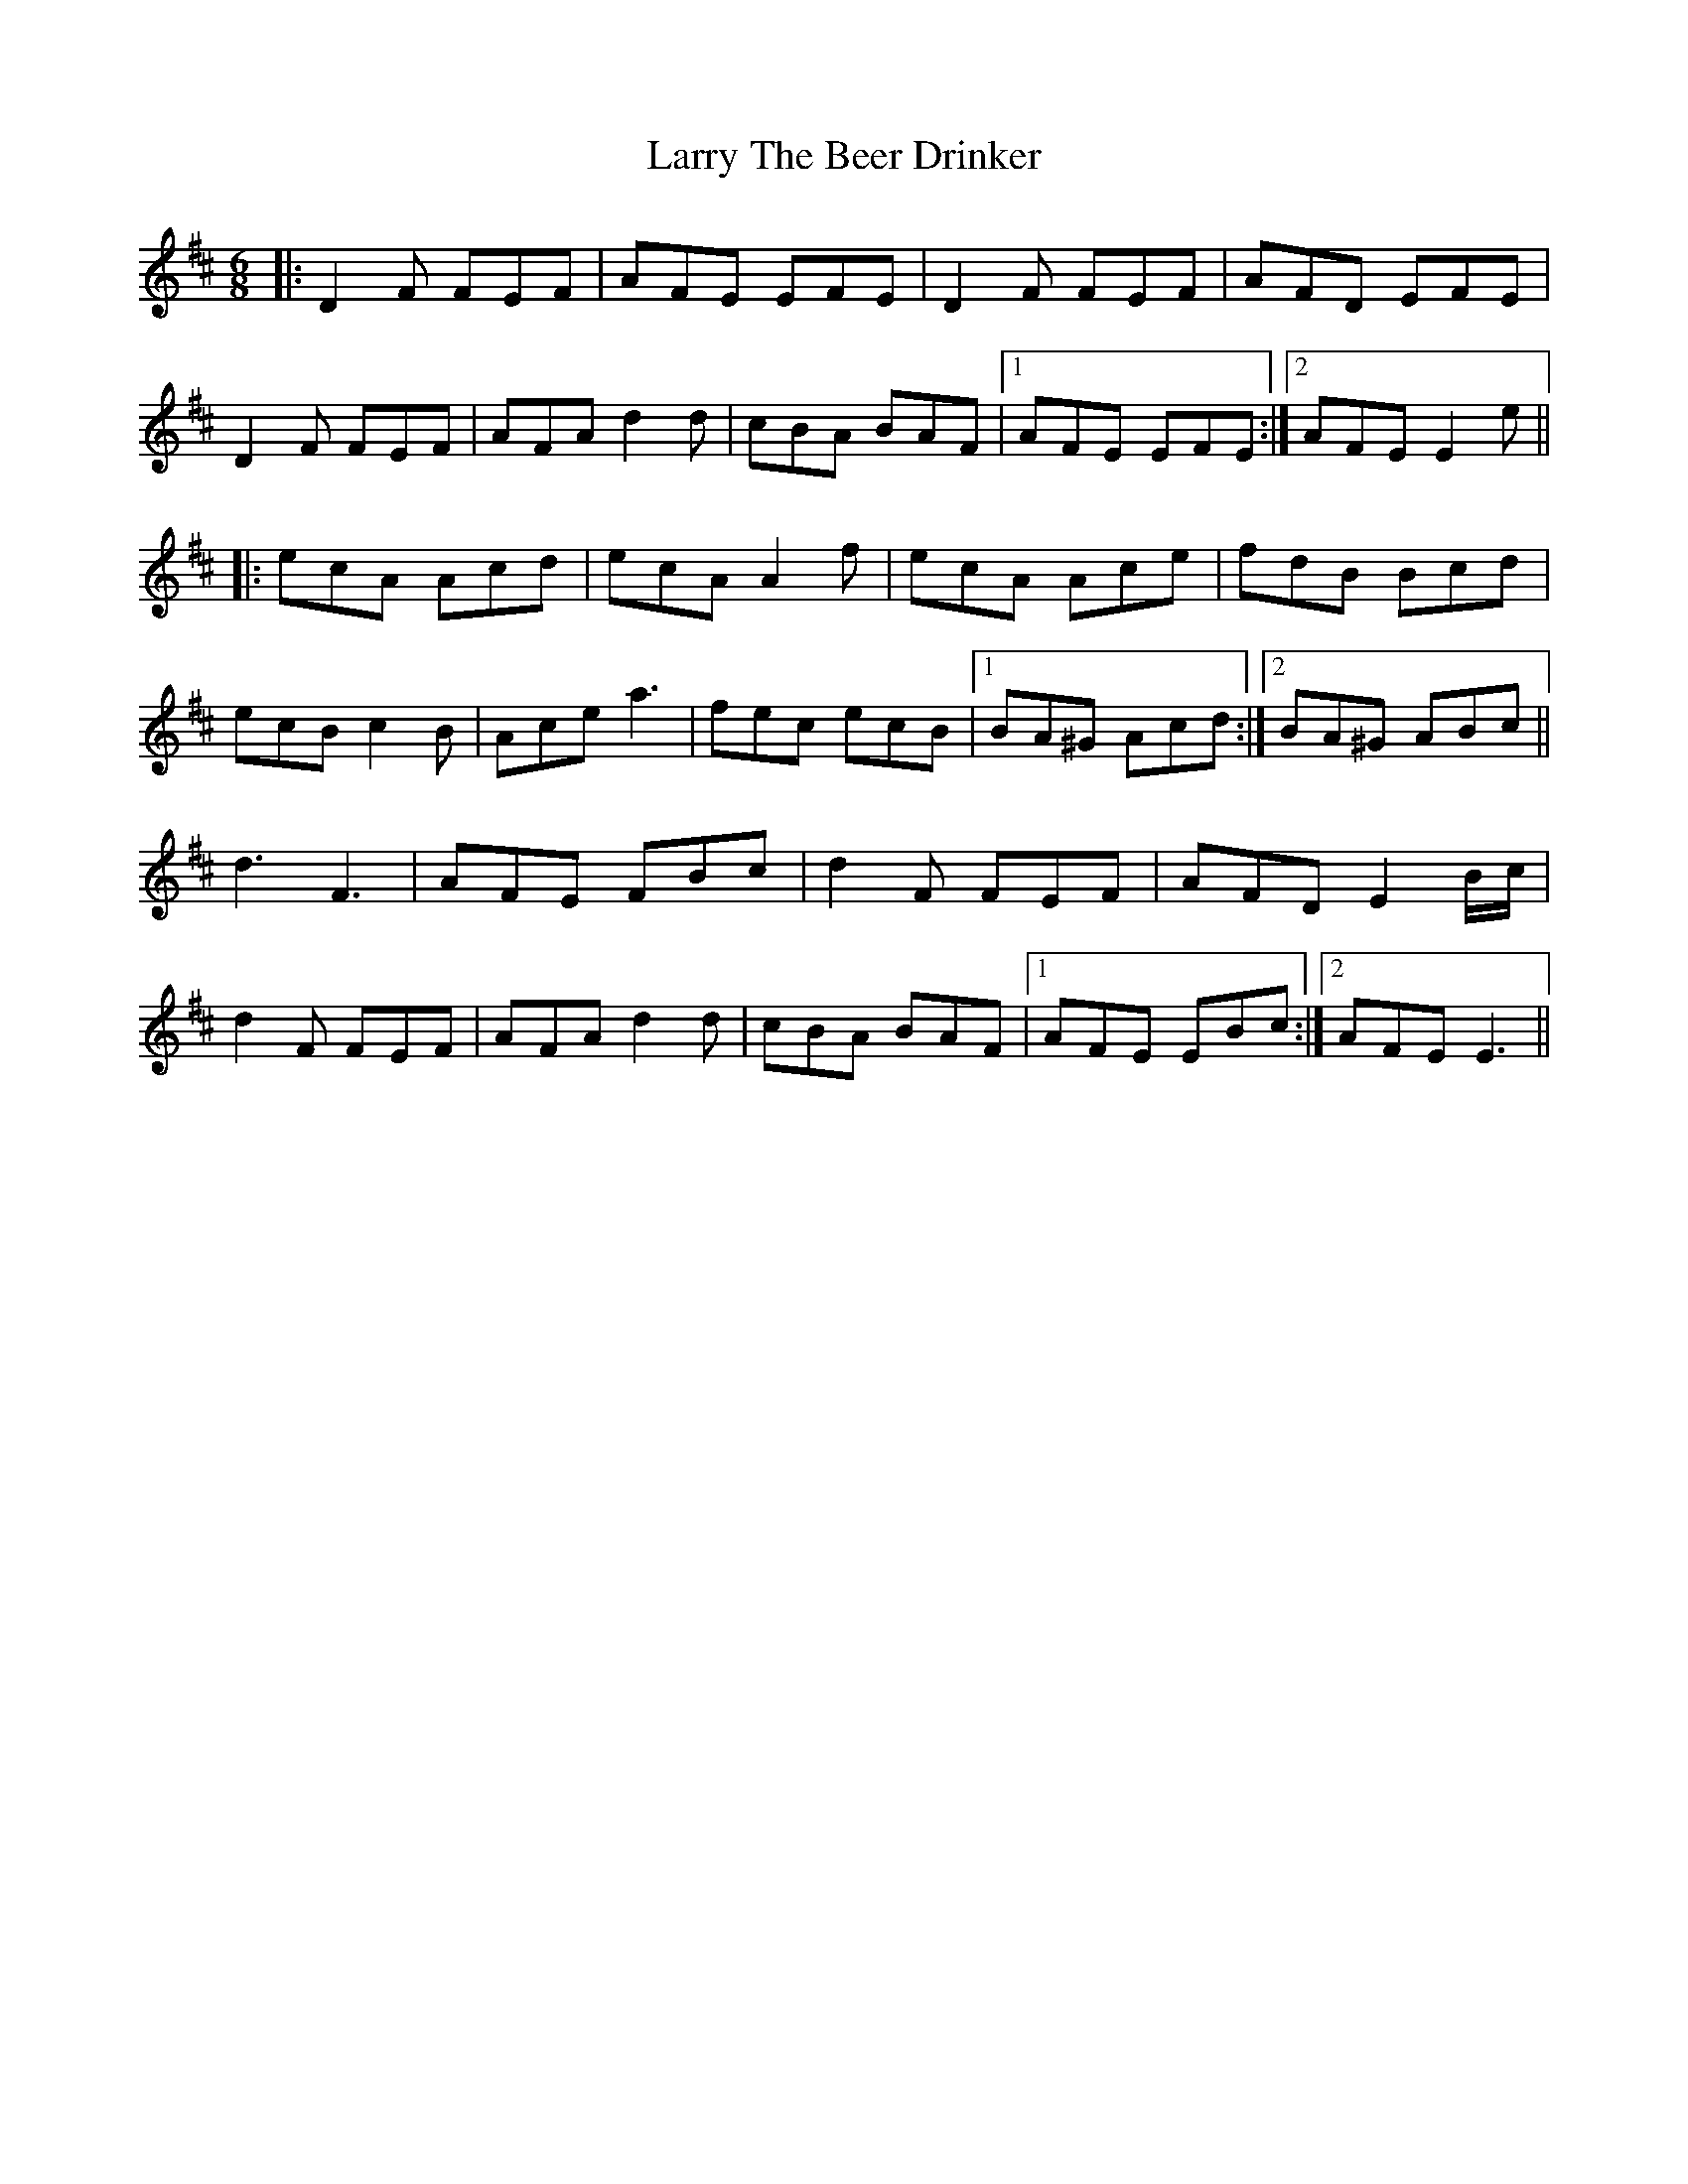 X: 22942
T: Larry The Beer Drinker
R: jig
M: 6/8
K: Dmajor
|:D2 F FEF|AFE EFE|D2 F FEF|AFD EFE|
D2 F FEF|AFA d2 d|cBA BAF|1 AFE EFE:|2 AFE E2 e||
|:ecA Acd|ecA A2 f|ecA Ace|fdB Bcd|
ecB c2 B|Ace a3|fec ecB|1 BA^G Acd:|2 BA^G ABc||
d3 F3|AFE FBc|d2 F FEF|AFD E2 B/c/|
d2 F FEF|AFA d2 d|cBA BAF|1 AFE EBc:|2 AFE E3||

